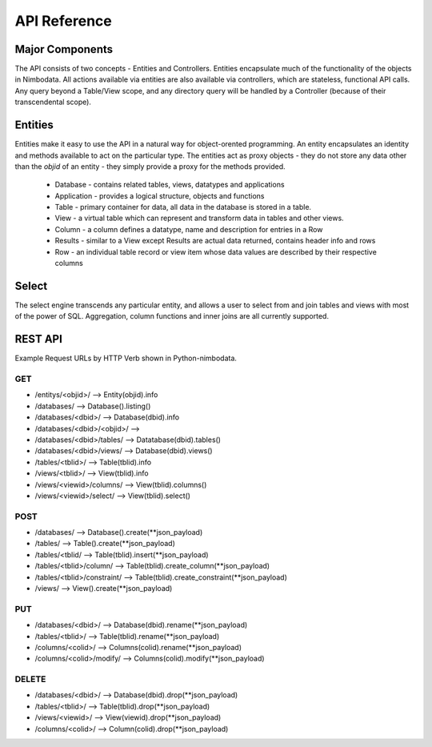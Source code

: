 .. api:

*****************
API Reference
*****************


Major Components
==================

The API consists of two concepts - Entities and Controllers.  Entities
encapsulate much of the functionality of the objects in Nimbodata.  All actions
available via entities are also available via controllers, which are stateless,
functional API calls.  Any query beyond a Table/View scope, and any directory
query will be handled by a Controller (because of their transcendental scope).

Entities
=========

Entities make it easy to use the API in a natural way for object-orented
programming.  An entity encapsulates an identity and methods
available to act on the particular type.  The entities act as proxy objects -
they do not store any data other than the `objid` of an entity - they simply
provide a proxy for the methods provided.
    
    *   Database - contains related tables, views, datatypes and applications
    *   Application - provides a logical structure, objects and functions
    *   Table - primary container for data, all data in the database is stored in a table.
    *   View - a virtual table which can represent and transform data in tables and other views.
    *   Column - a column defines a datatype, name and description for entries in a Row
    *   Results - similar to a View except Results are actual data returned, contains header info and rows
    *   Row - an individual table record or view item whose data values are described by their respective columns


Select
============

The select engine transcends any particular entity, and allows a user to select
from and join tables and views with most of the power of SQL.  Aggregation,
column functions and inner joins are all currently supported.


REST API
==========

Example Request URLs by HTTP Verb shown in Python-nimbodata.

GET
-----

-   /entitys/<objid>/ --> Entity(objid).info
-   /databases/ --> Database().listing()
-   /databases/<dbid>/ --> Database(dbid).info
-   /databases/<dbid>/<objid>/ -->
-   /databases/<dbid>/tables/ --> Datatabase(dbid).tables()
-   /databases/<dbid>/views/ --> Database(dbid).views()
-   /tables/<tblid>/ --> Table(tblid).info
-   /views/<tblid>/ --> View(tblid).info
-   /views/<viewid>/columns/ --> View(tblid).columns()
-   /views/<viewid>/select/ --> View(tblid).select()

POST
-----

-   /databases/ --> Database().create(**json_payload)
-   /tables/ --> Table().create(**json_payload)
-   /tables/<tblid/ --> Table(tblid).insert(**json_payload)
-   /tables/<tblid>/column/ --> Table(tblid).create_column(**json_payload)
-   /tables/<tblid>/constraint/ --> Table(tblid).create_constraint(**json_payload)
-   /views/ --> View().create(**json_payload)

PUT
----

-   /databases/<dbid>/ --> Database(dbid).rename(**json_payload)
-   /tables/<tblid>/ --> Table(tblid).rename(**json_payload)
-   /columns/<colid>/ --> Columns(colid).rename(**json_payload)
-   /columns/<colid>/modify/ --> Columns(colid).modify(**json_payload)

DELETE
-------

-   /databases/<dbid>/ --> Database(dbid).drop(**json_payload)
-   /tables/<tblid>/ --> Table(tblid).drop(**json_payload)
-   /views/<viewid>/ --> View(viewid).drop(**json_payload)
-   /columns/<colid>/ --> Column(colid).drop(**json_payload)
